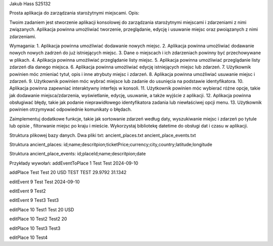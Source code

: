Jakub Hass S25132

Prosta aplikacja do zarządzania starożytnymi miejscami.
Opis:

Twoim zadaniem jest stworzenie aplikacji konsolowej do zarządzania starożytnymi miejscami i zdarzeniami z nimi związanych.
Aplikacja powinna umożliwiać tworzenie, przeglądanie, edycję i usuwanie miejsc oraz pwoiązanych z nimi zdarzeniami.

Wymagania:
1. Aplikacja powinna umożliwiać dodawanie nowych miejsc.
2. Aplikacja powinna umożliwiać dodawanie nowych nowych zadrzeń do już istniejących miejsc.
3. Dane o miejscach i ich zdarzeniach powinny być przechowywane w plikach.
4. Aplikacja powinna umożliwiać przeglądanie listy miejsc.
5. Aplikacja powinna umożliwiać przeglądanie listy zdarzeń dla danego miejsca.
6. Aplikacja powinna umożliwiać edycję istniejących miejsc lub zdarzeń.
7. Użytkownik powinien móc zmieniać tytuł, opis i inne atrybuty miejsc i zdarzeń.
8. Aplikacja powinna umożliwiać usuwanie miejsc i zdarzeń.
9. Użytkownik powinien móc wybrać miejsce lub zadanie do usunięcia na podstawie identyfikatora.
10. Aplikacja powinna zapewniać interaktywny interfejs w konsoli.
11. Użytkownik powinien móc wybierać różne opcje, takie jak dodawanie miejsca/zdarzenia, wyświetlanie, edycję, usuwanie, a także wyjście z aplikacji.
12. Aplikacja powinna obsługiwać błędy, takie jak podanie nieprawidłowego identyfikatora zadania lub niewłaściwej opcji menu.
13. Użytkownik powinien otrzymywać odpowiednie komunikaty o błędach.
 
Zaimplementuj dodatkowe funkcje, takie jak sortowanie zdarzeń według daty, wyszukiwanie miejsc i zdarzeń po tytule lub opisie , filtorwanie miejsc po kraju i mieście.
Wykorzystaj bibliotekę datetime do obsługi dat i czasu w aplikacji.


Struktura plikowej bazy danych.
Dwa pliki txt:
ancient_places.txt
ancient_place_events.txt

Struktura ancient_places:
id;name;descritpion;ticketPrice;currency;city,country;latitude;longitude

Struktura ancient_place_events:
id;placeId;name;descritpion;date


Przykłady wywołań:
addEventToPlace 1 Test Test 2024-09-10

addPlace Test Test 20 USD TEST TEST 29.9792 31.1342

editEvent 9 Test Test 2024-09-10

editEvent 9 Test2

editEvent 9 Test3 Test3

editPlace 10 Test1 Test 20 USD

editPlace 10 Test2 Test2 20

editPlace 10 Test3 Test3

editPlace 10 Test4